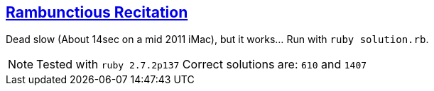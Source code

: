 == https://adventofcode.com/2020/day/15[Rambunctious Recitation]

Dead slow (About 14sec on a mid 2011 iMac), but it works… Run with `ruby solution.rb`.

NOTE: Tested with `ruby 2.7.2p137`
      Correct solutions are: `610` and `1407`
